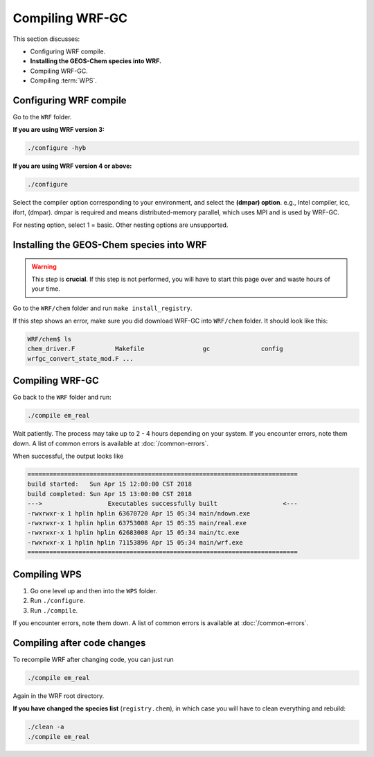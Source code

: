 Compiling WRF-GC
=================

This section discusses:

* Configuring WRF compile.
* **Installing the GEOS-Chem species into WRF.**
* Compiling WRF-GC.
* Compiling :term:`WPS`.

Configuring WRF compile
------------------------

Go to the ``WRF`` folder.

**If you are using WRF version 3:**

.. code-block::

	./configure -hyb

**If you are using WRF version 4 or above:**

.. code-block::

	./configure

Select the compiler option corresponding to your environment, and select the **(dmpar) option**. e.g., Intel compiler, icc, ifort, (dmpar). dmpar is required and means distributed-memory parallel, which uses MPI and is used by WRF-GC.

For nesting option, select 1 = basic. Other nesting options are unsupported.

Installing the GEOS-Chem species into WRF
------------------------------------------

.. warning::
	This step is **crucial**. If this step is not performed, you will have to start this page over and waste hours of your time.

Go to the ``WRF/chem`` folder and run ``make install_registry``.

If this step shows an error, make sure you did download WRF-GC into ``WRF/chem`` folder. It should look like this:

.. code-block::

	WRF/chem$ ls
	chem_driver.F 		Makefile 		gc 		config 
	wrfgc_convert_state_mod.F ...

Compiling WRF-GC
----------------

Go back to the ``WRF`` folder and run:

.. code-block::

	./compile em_real

Wait patiently. The process may take up to 2 - 4 hours depending on your system. If you encounter errors, note them down. A list of common errors is available at :doc:`/common-errors`.

When successful, the output looks like

.. code-block::

	==========================================================================
	build started:   Sun Apr 15 12:00:00 CST 2018
	build completed: Sun Apr 15 13:00:00 CST 2018
	--->                  Executables successfully built                  <---
	-rwxrwxr-x 1 hplin hplin 63670720 Apr 15 05:34 main/ndown.exe
	-rwxrwxr-x 1 hplin hplin 63753008 Apr 15 05:35 main/real.exe
	-rwxrwxr-x 1 hplin hplin 62683008 Apr 15 05:34 main/tc.exe
	-rwxrwxr-x 1 hplin hplin 71153896 Apr 15 05:34 main/wrf.exe
	==========================================================================


Compiling WPS
--------------

1. Go one level up and then into the ``WPS`` folder.
2. Run ``./configure``.
3. Run ``./compile``.

If you encounter errors, note them down. A list of common errors is available at :doc:`/common-errors`.

Compiling after code changes
----------------------------

To recompile WRF after changing code, you can just run

.. code-block::

    ./compile em_real

Again in the WRF root directory.

**If you have changed the species list** (``registry.chem``), in which case you will have to clean everything and rebuild:

.. code-block::

	./clean -a
	./compile em_real